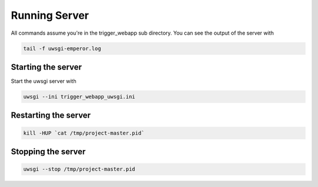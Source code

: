 Running Server
==============

All commands assume you're in the trigger_webapp sub directory. You can see the output of the server with

.. code-block::

   tail -f uwsgi-emperor.log

Starting the server
-------------------

Start the uwsgi server with

.. code-block::

   uwsgi --ini trigger_webapp_uwsgi.ini

Restarting the server
---------------------

.. code-block::

   kill -HUP `cat /tmp/project-master.pid`

Stopping the server
-------------------

.. code-block::

   uwsgi --stop /tmp/project-master.pid
